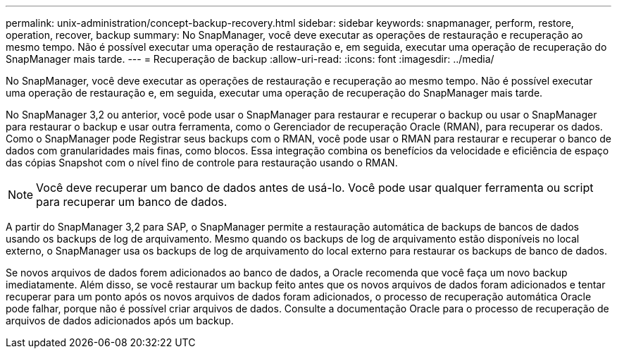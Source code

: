 ---
permalink: unix-administration/concept-backup-recovery.html 
sidebar: sidebar 
keywords: snapmanager, perform, restore, operation, recover, backup 
summary: No SnapManager, você deve executar as operações de restauração e recuperação ao mesmo tempo. Não é possível executar uma operação de restauração e, em seguida, executar uma operação de recuperação do SnapManager mais tarde. 
---
= Recuperação de backup
:allow-uri-read: 
:icons: font
:imagesdir: ../media/


[role="lead"]
No SnapManager, você deve executar as operações de restauração e recuperação ao mesmo tempo. Não é possível executar uma operação de restauração e, em seguida, executar uma operação de recuperação do SnapManager mais tarde.

No SnapManager 3,2 ou anterior, você pode usar o SnapManager para restaurar e recuperar o backup ou usar o SnapManager para restaurar o backup e usar outra ferramenta, como o Gerenciador de recuperação Oracle (RMAN), para recuperar os dados. Como o SnapManager pode Registrar seus backups com o RMAN, você pode usar o RMAN para restaurar e recuperar o banco de dados com granularidades mais finas, como blocos. Essa integração combina os benefícios da velocidade e eficiência de espaço das cópias Snapshot com o nível fino de controle para restauração usando o RMAN.


NOTE: Você deve recuperar um banco de dados antes de usá-lo. Você pode usar qualquer ferramenta ou script para recuperar um banco de dados.

A partir do SnapManager 3,2 para SAP, o SnapManager permite a restauração automática de backups de bancos de dados usando os backups de log de arquivamento. Mesmo quando os backups de log de arquivamento estão disponíveis no local externo, o SnapManager usa os backups de log de arquivamento do local externo para restaurar os backups de banco de dados.

Se novos arquivos de dados forem adicionados ao banco de dados, a Oracle recomenda que você faça um novo backup imediatamente. Além disso, se você restaurar um backup feito antes que os novos arquivos de dados foram adicionados e tentar recuperar para um ponto após os novos arquivos de dados foram adicionados, o processo de recuperação automática Oracle pode falhar, porque não é possível criar arquivos de dados. Consulte a documentação Oracle para o processo de recuperação de arquivos de dados adicionados após um backup.
